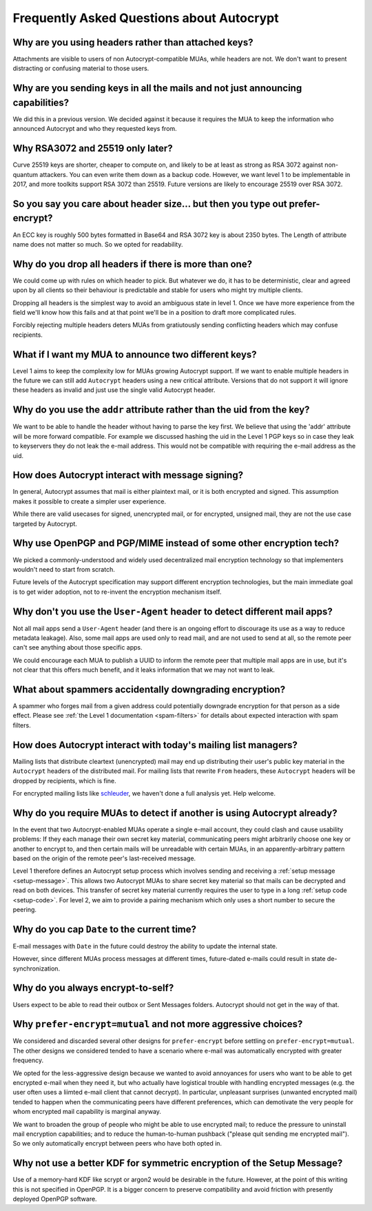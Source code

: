 Frequently Asked Questions about Autocrypt
==========================================

Why are you using headers rather than attached keys?
----------------------------------------------------

Attachments are visible to users of non Autocrypt-compatible MUAs,
while headers are not.  We don't want to present distracting or
confusing material to those users.

Why are you sending keys in all the mails and not just announcing capabilities?
-------------------------------------------------------------------------------

We did this in a previous version. We decided against it because it
requires the MUA to keep the information who announced Autocrypt and
who they requested keys from.


Why RSA3072 and 25519 only later?
---------------------------------

Curve 25519 keys are shorter, cheaper to compute on, and likely to be
at least as strong as RSA 3072 against non-quantum attackers.  You can
even write them down as a backup code.  However, we want level 1 to be
implementable in 2017, and more toolkits support RSA 3072 than 25519.
Future versions are likely to encourage 25519 over RSA 3072.


So you say you care about header size... but then you type out prefer-encrypt?
------------------------------------------------------------------------------

An ECC key is roughly 500 bytes formatted in Base64 and RSA 3072 key
is about 2350 bytes.  The Length of attribute name does not matter so
much. So we opted for readability.


Why do you drop all headers if there is more than one?
-------------------------------------------------------------

We could come up with rules on which header to pick. But whatever we
do, it has to be deterministic, clear and agreed upon by all clients
so their behaviour is predictable and stable for users who might try
multiple clients.

Dropping all headers is the simplest way to avoid an ambiguous state
in level 1. Once we have more experience from the field we'll know how
this fails and at that point we'll be in a position to draft more
complicated rules.

Forcibly rejecting multiple headers deters MUAs from gratiutously
sending conflicting headers which may confuse recipients.


What if I want my MUA to announce two different keys?
-----------------------------------------------------

Level 1 aims to keep the complexity low for MUAs growing Autocrypt
support. If we want to enable multiple headers in the future we can
still add ``Autocrypt`` headers using a new critical attribute.
Versions that do not support it will ignore these headers as invalid and
just use the single valid Autocrypt header.


Why do you use the ``addr`` attribute rather than the uid from the key?
-----------------------------------------------------------------------

We want to be able to handle the header without having to parse the
key first.  We believe that using the 'addr' attribute will be more
forward compatible. For example we discussed hashing the uid in the
Level 1 PGP keys so in case they leak to keyservers they do not leak
the e-mail address. This would not be compatible with requiring
the e-mail address as the uid.


How does Autocrypt interact with message signing?
-------------------------------------------------

In general, Autocrypt assumes that mail is either plaintext mail, or
it is both encrypted and signed.  This assumption makes it possible to
create a simpler user experience.

While there are valid usecases for signed, unencrypted mail, or for
encrypted, unsigned mail, they are not the use case targeted by
Autocrypt.

Why use OpenPGP and PGP/MIME instead of some other encryption tech?
-------------------------------------------------------------------

We picked a commonly-understood and widely used decentralized mail encryption
technology so that implementers wouldn't need to start from scratch.

Future levels of the Autocrypt specification may support different
encryption technologies, but the main immediate goal is to get wider
adoption, not to re-invent the encryption mechanism itself.

Why don't you use the ``User-Agent`` header to detect different mail apps?
------------------------------------------------------------------------------------

Not all mail apps send a ``User-Agent`` header (and there is an ongoing
effort to discourage its use as a way to reduce metadata leakage).
Also, some mail apps are used only to read mail, and are not used to
send at all, so the remote peer can't see anything about those specific
apps.

We could encourage each MUA to publish a UUID to inform the remote
peer that multiple mail apps are in use, but it's not clear that this
offers much benefit, and it leaks information that we may not want to leak.


What about spammers accidentally downgrading encryption?
--------------------------------------------------------

A spammer who forges mail from a given address could potentially
downgrade encryption for that person as a side effect.  Please see
:ref:`the Level 1 documentation <spam-filters>` for details
about expected interaction with spam filters.


How does Autocrypt interact with today's mailing list managers?
---------------------------------------------------------------

Mailing lists that distribute cleartext (unencrypted) mail may end up
distributing their user's public key material in the
``Autocrypt`` headers of the distributed mail.  For mailing
lists that rewrite ``From`` headers, these
``Autocrypt`` headers will be dropped by recipients, which
is fine.

For encrypted mailing lists like `schleuder
<http://schleuder2.nadir.org/>`_, we haven't done a full analysis yet.
Help welcome.


Why do you require MUAs to detect if another is using Autocrypt already?
------------------------------------------------------------------------

In the event that two Autocrypt-enabled MUAs operate a single
e-mail account, they could clash and cause usability problems:
If they each manage their own secret key material, communicating peers
might arbitrarily choose one key or another to encrypt to, and then
certain mails will be unreadable with certain MUAs, in an
apparently-arbitrary pattern based on the origin of the remote peer's
last-received message.

Level 1 therefore defines an Autocrypt setup process which involves sending
and receiving a :ref:`setup message <setup-message>`. This allows two Autocrypt MUAs to share
secret key material so that mails can be decrypted and read on both devices.
This transfer of secret key material currently requires the user to type in
a long :ref:`setup code <setup-code>`.  For level 2, we aim to provide a pairing mechanism
which only uses a short number to secure the peering.


Why do you cap ``Date`` to the current time?
---------------------------------------------------------

E-mail messages with ``Date`` in the future could destroy
the ability to update the internal state.

However, since different MUAs process messages at different times,
future-dated e-mails could result in state de-synchronization.

.. todo::

   deeper analysis of this state de-sync issue with future-dated
   e-mails, or alternate, more-stable approaches to dealing with wrong
   ``Date`` headers.


Why do you always encrypt-to-self?
----------------------------------

Users expect to be able to read their outbox or Sent Messages folders.
Autocrypt should not get in the way of that.


Why ``prefer-encrypt=mutual`` and not more aggressive choices?
--------------------------------------------------------------

We considered and discarded several other designs for
``prefer-encrypt`` before settling on ``prefer-encrypt=mutual``.  The
other designs we considered tended to have a scenario where e-mail was
automatically encrypted with greater frequency.

We opted for the less-aggressive design because we wanted to avoid
annoyances for users who want to be able to get encrypted e-mail when
they need it, but who actually have logistical trouble with handling
encrypted messages (e.g. the user often uses a liimted e-mail client
that cannot decrypt).  In particular, unpleasant surprises (unwanted
encrypted mail) tended to happen when the communicating peers have
different preferences, which can demotivate the very people for whom
encrypted mail capability is marginal anyway.

We want to broaden the group of people who might be able to use
encrypted mail; to reduce the pressure to uninstall mail encryption
capabilities; and to reduce the human-to-human pushback ("please quit
sending me encrypted mail").  So we only automatically encrypt between
peers who have both opted in.

Why not use a better KDF for symmetric encryption of the Setup Message?
-----------------------------------------------------------------------

Use of a memory-hard KDF like scrypt or argon2 would be desirable in the future.
However, at the point of this writing this is not specified in OpenPGP. It is a
bigger concern to preserve compatibility and avoid friction with presently
deployed OpenPGP software.
